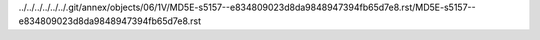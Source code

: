 ../../../../../../.git/annex/objects/06/1V/MD5E-s5157--e834809023d8da9848947394fb65d7e8.rst/MD5E-s5157--e834809023d8da9848947394fb65d7e8.rst
